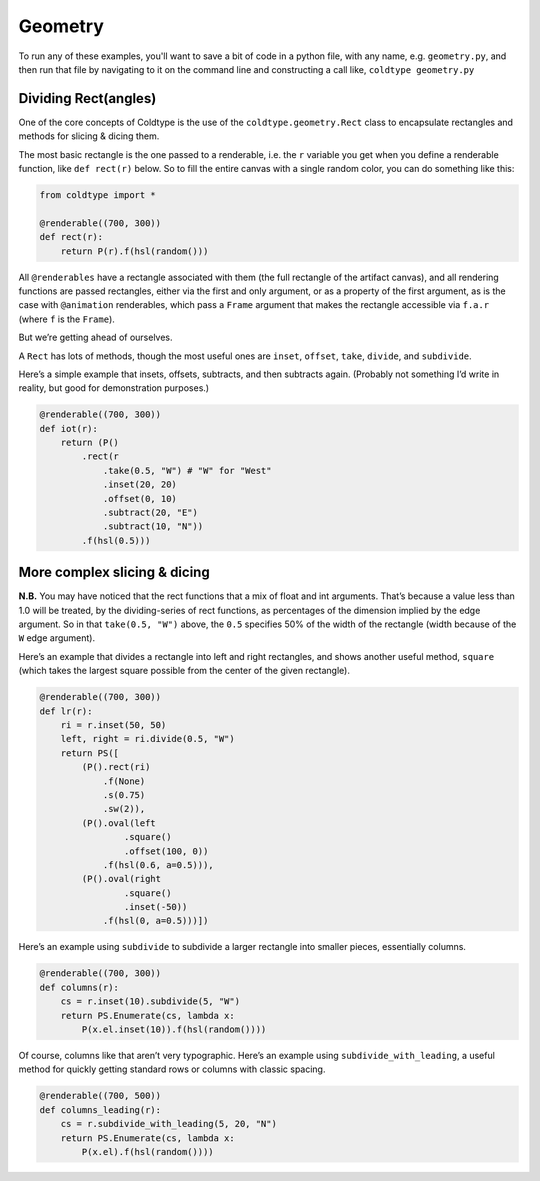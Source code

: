 Geometry
========

To run any of these examples, you'll want to save a bit of code in a python file, with any name, e.g. ``geometry.py``, and then run that file by navigating to it on the command line and constructing a call like, ``coldtype geometry.py``

Dividing Rect(angles)
---------------------

One of the core concepts of Coldtype is the use of the ``coldtype.geometry.Rect`` class to encapsulate rectangles and methods for slicing & dicing them.

The most basic rectangle is the one passed to a renderable, i.e. the ``r`` variable you get when you define a renderable function, like ``def rect(r)`` below. So to fill the entire canvas with a single random color, you can do something like this:

.. code:: python

    from coldtype import *

    @renderable((700, 300))
    def rect(r):
        return P(r).f(hsl(random()))

.. image:: /_static/renders/geometry_rect.png
    :width: 350
    :class: add-border

All ``@renderables`` have a rectangle associated with them (the full rectangle of the artifact canvas), and all rendering functions are passed rectangles, either via the first and only argument, or as a property of the first argument, as is the case with ``@animation`` renderables, which pass a ``Frame`` argument that makes the rectangle accessible via ``f.a.r`` (where ``f`` is the ``Frame``).

But we’re getting ahead of ourselves.

A ``Rect`` has lots of methods, though the most useful ones are ``inset``, ``offset``, ``take``, ``divide``, and ``subdivide``.

Here’s a simple example that insets, offsets, subtracts, and then subtracts again. (Probably not something I’d write in reality, but good for demonstration purposes.)

.. code:: python

    @renderable((700, 300))
    def iot(r):
        return (P()
            .rect(r
                .take(0.5, "W") # "W" for "West"
                .inset(20, 20)
                .offset(0, 10)
                .subtract(20, "E")
                .subtract(10, "N"))
            .f(hsl(0.5)))

.. image:: /_static/renders/geometry_iot.png
    :width: 350
    :class: add-border

More complex slicing & dicing
-----------------------------

**N.B.** You may have noticed that the rect functions that a mix of float and int arguments. That’s because a value less than 1.0 will be treated, by the dividing-series of rect functions, as percentages of the dimension implied by the edge argument. So in that ``take(0.5, "W")`` above, the ``0.5`` specifies 50% of the width of the rectangle (width because of the ``W`` edge argument).

Here’s an example that divides a rectangle into left and right rectangles, and shows another useful method, ``square`` (which takes the largest square possible from the center of the given rectangle).

.. code:: python

    @renderable((700, 300))
    def lr(r):
        ri = r.inset(50, 50)
        left, right = ri.divide(0.5, "W")
        return PS([
            (P().rect(ri)
                .f(None)
                .s(0.75)
                .sw(2)),
            (P().oval(left
                    .square()
                    .offset(100, 0))
                .f(hsl(0.6, a=0.5))),
            (P().oval(right
                    .square()
                    .inset(-50))
                .f(hsl(0, a=0.5)))])

.. image:: /_static/renders/geometry_lr.png
    :width: 350
    :class: add-border

Here’s an example using ``subdivide`` to subdivide a larger rectangle into smaller pieces, essentially columns.

.. code:: python

    @renderable((700, 300))
    def columns(r):
        cs = r.inset(10).subdivide(5, "W")
        return PS.Enumerate(cs, lambda x:
            P(x.el.inset(10)).f(hsl(random())))

.. image:: /_static/renders/geometry_columns.png
    :width: 350
    :class: add-border

Of course, columns like that aren’t very typographic. Here’s an example using ``subdivide_with_leading``, a useful method for quickly getting standard rows or columns with classic spacing.

.. code:: python

    @renderable((700, 500))
    def columns_leading(r):
        cs = r.subdivide_with_leading(5, 20, "N")
        return PS.Enumerate(cs, lambda x:
            P(x.el).f(hsl(random())))

.. image:: /_static/renders/geometry_columns_leading.png
    :width: 350
    :class: add-border